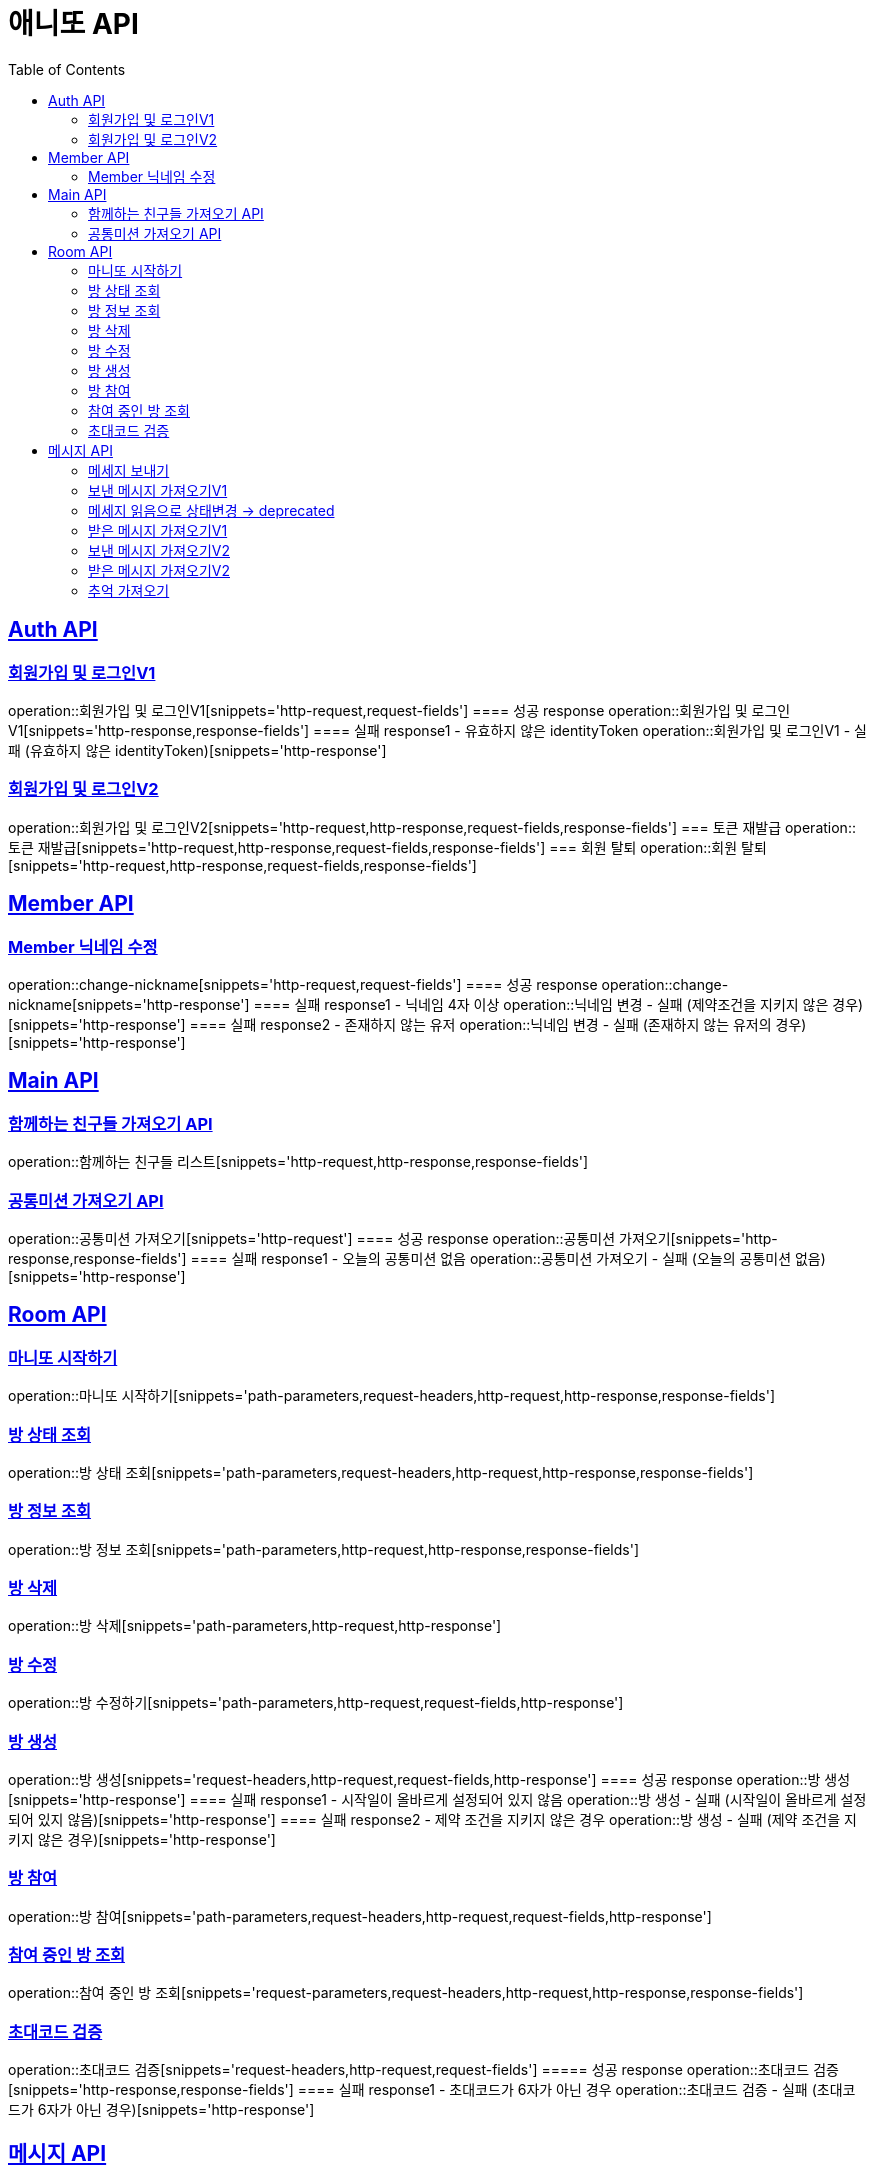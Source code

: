 = 애니또 API
:toc: left

:doctype: book
:icons: font
:source-highlighter: highlightjs // 문서에 표기되는 코드들의 하이라이팅을 highlightjs를 사용
:sectlinks:

[[Member-API]]
== Auth API
=== 회원가입 및 로그인V1
operation::회원가입 및 로그인V1[snippets='http-request,request-fields']
==== 성공 response
operation::회원가입 및 로그인V1[snippets='http-response,response-fields']
==== 실패 response1 - 유효하지 않은 identityToken
operation::회원가입 및 로그인V1 - 실패 (유효하지 않은 identityToken)[snippets='http-response']


=== 회원가입 및 로그인V2
operation::회원가입 및 로그인V2[snippets='http-request,http-response,request-fields,response-fields']
=== 토큰 재발급
operation::토큰 재발급[snippets='http-request,http-response,request-fields,response-fields']
=== 회원 탈퇴
operation::회원 탈퇴[snippets='http-request,http-response,request-fields,response-fields']


[[Auth-API]]
== Member API

[[Member-닉네임-수정]]
=== Member 닉네임 수정
operation::change-nickname[snippets='http-request,request-fields']
==== 성공 response
operation::change-nickname[snippets='http-response']
==== 실패 response1 - 닉네임 4자 이상
operation::닉네임 변경 - 실패 (제약조건을 지키지 않은 경우)[snippets='http-response']
==== 실패 response2 - 존재하지 않는 유저
operation::닉네임 변경 - 실패 (존재하지 않는 유저의 경우)[snippets='http-response']


[[Main-API]]
== Main API
=== 함께하는 친구들 가져오기 API
operation::함께하는 친구들 리스트[snippets='http-request,http-response,response-fields']

=== 공통미션 가져오기 API
operation::공통미션 가져오기[snippets='http-request']
==== 성공 response
operation::공통미션 가져오기[snippets='http-response,response-fields']
==== 실패 response1 - 오늘의 공통미션 없음
operation::공통미션 가져오기 - 실패 (오늘의 공통미션 없음)[snippets='http-response']

[[Room-API]]
== Room API

=== 마니또 시작하기
operation::마니또 시작하기[snippets='path-parameters,request-headers,http-request,http-response,response-fields']

=== 방 상태 조회
operation::방 상태 조회[snippets='path-parameters,request-headers,http-request,http-response,response-fields']

=== 방 정보 조회
operation::방 정보 조회[snippets='path-parameters,http-request,http-response,response-fields']

=== 방 삭제
operation::방 삭제[snippets='path-parameters,http-request,http-response']

=== 방 수정
operation::방 수정하기[snippets='path-parameters,http-request,request-fields,http-response']

=== 방 생성
operation::방 생성[snippets='request-headers,http-request,request-fields,http-response']
==== 성공 response
operation::방 생성[snippets='http-response']
==== 실패 response1 - 시작일이 올바르게 설정되어 있지 않음
operation::방 생성 - 실패 (시작일이 올바르게 설정되어 있지 않음)[snippets='http-response']
==== 실패 response2 - 제약 조건을 지키지 않은 경우
operation::방 생성 - 실패 (제약 조건을 지키지 않은 경우)[snippets='http-response']

=== 방 참여
operation::방 참여[snippets='path-parameters,request-headers,http-request,request-fields,http-response']

=== 참여 중인 방 조회
operation::참여 중인 방 조회[snippets='request-parameters,request-headers,http-request,http-response,response-fields']

=== 초대코드 검증
operation::초대코드 검증[snippets='request-headers,http-request,request-fields']
===== 성공 response
operation::초대코드 검증[snippets='http-response,response-fields']
==== 실패 response1 - 초대코드가 6자가 아닌 경우
operation::초대코드 검증 - 실패 (초대코드가 6자가 아닌 경우)[snippets='http-response']

[[Message-API]]
== 메시지 API
=== 메세지 보내기
//operation::메세지 생성 - 성공[snippets='http-request']
==== 성공 response
operation::메세지 생성 - 성공[snippets='http-response']
==== 실패 response1 - 내 마니띠가 아님
operation::메세지 생성 - 실패 (내 마니띠가 아님)[snippets='http-response']
==== 실패 response2 - 참여하고 있지 않은 방
operation::메세지 생성 - 실패 (참여하고 있지 않은 방)[snippets='http-response']
==== 실패 response3 - 이미지 확장자가 존재하지 않음
operation::메세지 생성 - 실패 (확장자가 존재하지 않음)[snippets='http-response']
==== 실패 response4 - 제약 조건을 지키지 않음
operation::메세지 생성 - 실패 (제약 조건을 지키지 않음)[snippets='http-response']

=== 보낸 메시지 가져오기V1
operation::보낸 메시지 가져오기[snippets='path-parameters,request-headers,http-request']
==== 성공 response
operation::보낸 메시지 가져오기[snippets='http-response']
==== 실패 response1 - 마니띠가 존재하지 않음
operation::보낸 메시지 가져오기 - 실패 (마니띠가 존재하지 않음)[snippets='http-response']
==== 실패 response2 - 참여중인 방이 아님
operation::보낸 메시지 가져오기 - 실패 (참여중인 방이 아님)[snippets='http-response']

=== 메세지 읽음으로 상태변경 -> deprecated
operation::메세지 읽음으로 상태 변경[snippets='path-parameters,request-headers,http-request,http-response']

=== 받은 메시지 가져오기V1
operation::받은 메시지 가져오기[snippets='path-parameters,request-headers,http-request']
==== 성공 response
operation::받은 메시지 가져오기[snippets='http-response']
===== 실패 response1 - 마니띠가 존재하지 않음
operation::받은 메시지 가져오기 - 실패 (마니띠가 존재하지 않음)[snippets='http-response']
===== 실패 response2 - 참여중인 방이 아님
operation::받은 메시지 가져오기 - 실패 (참여중인 방이 아님)[snippets='http-response']

=== 보낸 메시지 가져오기V2
operation::보낸 메시지 가져오기V2[snippets='path-parameters,request-headers,http-request']
==== 성공 response
operation::보낸 메시지 가져오기V2[snippets='http-response']

=== 받은 메시지 가져오기V2
operation::받은 메시지 가져오기V2[snippets='path-parameters,request-headers,http-request']
==== 성공 response
operation::받은 메시지 가져오기V2[snippets='http-response']

=== 추억 가져오기
operation::추억 가져오기[snippets='path-parameters,request-headers,http-request']
==== 성공 response
operation::추억 가져오기[snippets='http-response']
==== 실패 response1 - 마니또가 존재하지 않음
operation::추억 가져오기 - 실패 (마니또가 존재하지 않음)[snippets='http-response']
==== 실패 response2 - 마니띠가 존재하지 않음
operation::추억 가져오기 - 실패 (마니띠가 존재하지 않음)[snippets='http-response']
